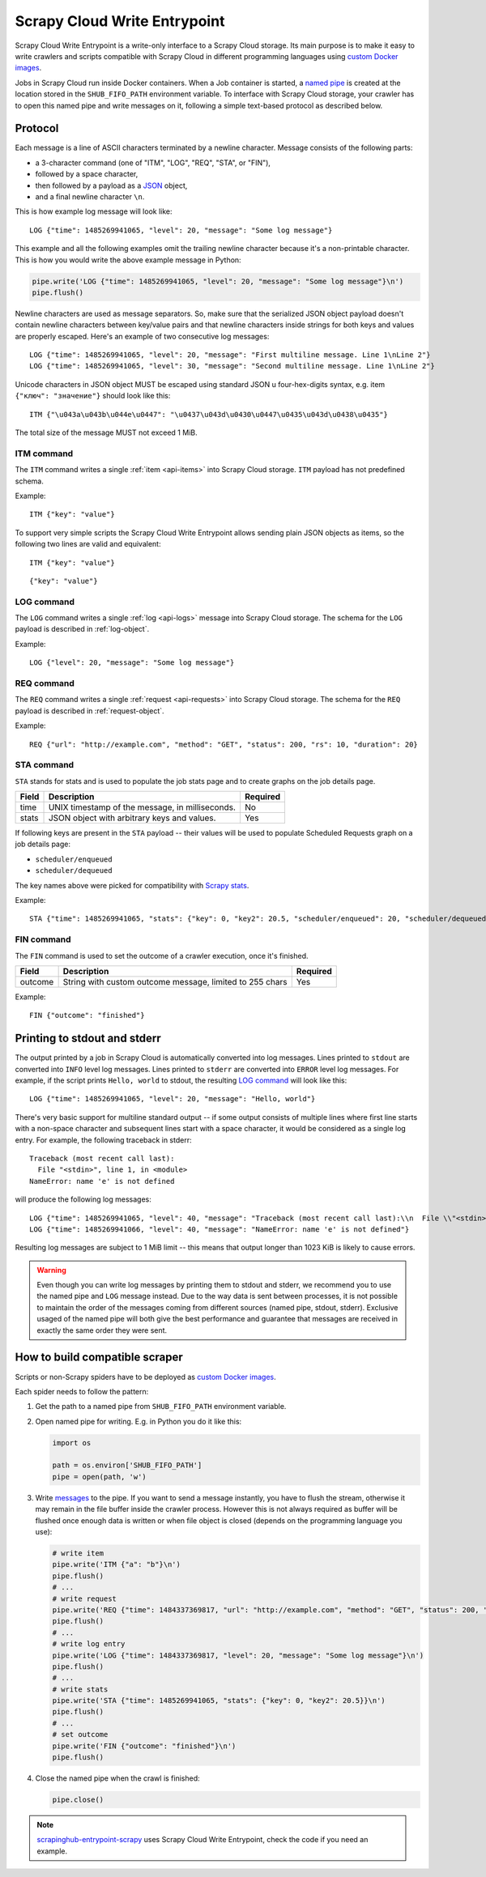 .. _scrapy-cloud-write-entrypoint:

Scrapy Cloud Write Entrypoint
=============================

Scrapy Cloud Write Entrypoint is a write-only interface to a Scrapy Cloud storage. Its main purpose is to
make it easy to write crawlers and scripts compatible with Scrapy Cloud in different programming languages
using `custom Docker images`_.

Jobs in Scrapy Cloud run inside Docker containers. When a Job container is started, a `named pipe`_ is created
at the location stored in the ``SHUB_FIFO_PATH`` environment variable. To interface with Scrapy Cloud storage,
your crawler has to open this named pipe and write messages on it, following a simple text-based protocol
as described below.

.. _named pipe: http://man7.org/linux/man-pages/man7/fifo.7.html

Protocol
--------

Each message is a line of ASCII characters terminated by a newline character. Message consists of
the following parts:

- a 3-character command (one of "ITM", "LOG", "REQ", "STA", or "FIN"),
- followed by a space character,
- then followed by a payload as a `JSON`_ object,
- and a final newline character ``\n``.

This is how example log message will look like::

    LOG {"time": 1485269941065, "level": 20, "message": "Some log message"}

This example and all the following examples omit the trailing newline character because it's
a non-printable character. This is how you would write the above example message in Python:

.. code-block:: python

    pipe.write('LOG {"time": 1485269941065, "level": 20, "message": "Some log message"}\n')
    pipe.flush()

Newline characters are used as message separators. So, make sure that the serialized JSON object payload
doesn't contain newline characters between key/value pairs and that newline characters inside strings
for both keys and values are properly escaped. Here's an example of two consecutive log messages::

    LOG {"time": 1485269941065, "level": 20, "message": "First multiline message. Line 1\nLine 2"}
    LOG {"time": 1485269941065, "level": 30, "message": "Second multiline message. Line 1\nLine 2"}

Unicode characters in JSON object MUST be escaped using standard JSON \u four-hex-digits syntax,
e.g. item ``{"ключ": "значение"}`` should look like this::

    ITM {"\u043a\u043b\u044e\u0447": "\u0437\u043d\u0430\u0447\u0435\u043d\u0438\u0435"}

The total size of the message MUST not exceed 1 MiB.


ITM command
~~~~~~~~~~~

The ``ITM`` command writes a single :ref:`item <api-items>` into Scrapy Cloud storage.
``ITM`` payload has not predefined schema.

Example::

    ITM {"key": "value"}

To support very simple scripts the Scrapy Cloud Write Entrypoint allows sending plain JSON objects as items,
so the following two lines are valid and equivalent::

    ITM {"key": "value"}

::

    {"key": "value"}

LOG command
~~~~~~~~~~~

The ``LOG`` command writes a single :ref:`log <api-logs>` message into Scrapy Cloud storage.
The schema for the ``LOG`` payload is described in :ref:`log-object`.

Example::

    LOG {"level": 20, "message": "Some log message"}

REQ command
~~~~~~~~~~~

The ``REQ`` command writes a single :ref:`request <api-requests>` into Scrapy Cloud storage.
The schema for the ``REQ`` payload is described in :ref:`request-object`.

Example::

    REQ {"url": "http://example.com", "method": "GET", "status": 200, "rs": 10, "duration": 20}

STA command
~~~~~~~~~~~

``STA`` stands for stats and is used to populate the job stats page and to create graphs on the job details page.

======= =================================================== ========
Field   Description                                         Required
======= =================================================== ========
time    UNIX timestamp of the message, in milliseconds.     No
stats   JSON object with arbitrary keys and values.         Yes
======= =================================================== ========

If following keys are present in the ``STA`` payload -- their values will be used to populate
Scheduled Requests graph on a job details page:

- ``scheduler/enqueued``
- ``scheduler/dequeued``

The key names above were picked for compatibility with `Scrapy stats`_.

.. _Scrapy stats: https://doc.scrapy.org/en/latest/topics/stats.html

Example::

    STA {"time": 1485269941065, "stats": {"key": 0, "key2": 20.5, "scheduler/enqueued": 20, "scheduler/dequeued": 15}}

FIN command
~~~~~~~~~~~

The ``FIN`` command is used to set the outcome of a crawler execution, once it's finished.

======= ======================================================== ========
Field   Description                                              Required
======= ======================================================== ========
outcome String with custom outcome message, limited to 255 chars Yes
======= ======================================================== ========

Example::

   FIN {"outcome": "finished"}

Printing to stdout and stderr
-----------------------------

The output printed by a job in Scrapy Cloud is automatically converted into log messages. Lines printed
to ``stdout`` are converted into ``INFO`` level log messages. Lines printed to ``stderr`` are converted
into ``ERROR`` level log messages. For example, if the script prints ``Hello, world`` to stdout,
the resulting `LOG command`_ will look like this::

    LOG {"time": 1485269941065, "level": 20, "message": "Hello, world"}

There's very basic support for multiline standard output -- if some output consists of multiple lines
where first line starts with a non-space character and subsequent lines start with a space character,
it would be considered as a single log entry. For example, the following traceback in stderr::

    Traceback (most recent call last):
      File "<stdin>", line 1, in <module>
    NameError: name 'e' is not defined

will produce the following log messages::

    LOG {"time": 1485269941065, "level": 40, "message": "Traceback (most recent call last):\\n  File \\"<stdin>\\", line 1, in <module>"}
    LOG {"time": 1485269941066, "level": 40, "message": "NameError: name 'e' is not defined"}

Resulting log messages are subject to 1 MiB limit -- this means that output longer than 1023 KiB
is likely to cause errors.

.. warning::

    Even though you can write log messages by printing them to stdout and stderr, we recommend you
    to use the named pipe and ``LOG`` message instead. Due to the way data is sent between processes,
    it is not possible to maintain the order of the messages coming from different sources
    (named pipe, stdout, stderr). Exclusive usaged of the named pipe will both give the best performance
    and guarantee that messages are received in exactly the same order they were sent.


How to build compatible scraper
-------------------------------

Scripts or non-Scrapy spiders have to be deployed as `custom Docker images`_.

Each spider needs to follow the pattern:

#. Get the path to a named pipe from ``SHUB_FIFO_PATH`` environment variable.
#. Open named pipe for writing. E.g. in Python you do it like this:

   .. code-block:: python

       import os

       path = os.environ['SHUB_FIFO_PATH']
       pipe = open(path, 'w')

#. Write `messages <Protocol>`_ to the pipe. If you want to send a message instantly, you have to flush the stream,
   otherwise it may remain in the file buffer inside the crawler process. However this is not always required
   as buffer will be flushed once enough data is written or when file object is closed
   (depends on the programming language you use):

   .. code-block:: python

       # write item
       pipe.write('ITM {"a": "b"}\n')
       pipe.flush()
       # ...
       # write request
       pipe.write('REQ {"time": 1484337369817, "url": "http://example.com", "method": "GET", "status": 200, "rs": 10, "duration": 20}\n')
       pipe.flush()
       # ...
       # write log entry
       pipe.write('LOG {"time": 1484337369817, "level": 20, "message": "Some log message"}\n')
       pipe.flush()
       # ...
       # write stats
       pipe.write('STA {"time": 1485269941065, "stats": {"key": 0, "key2": 20.5}}\n')
       pipe.flush()
       # ...
       # set outcome
       pipe.write('FIN {"outcome": "finished"}\n')
       pipe.flush()

#. Close the named pipe when the crawl is finished:

   .. code-block:: python

       pipe.close()

.. note::

    `scrapinghub-entrypoint-scrapy`__ uses Scrapy Cloud Write Entrypoint, check the code if you need an example.

__ https://github.com/scrapinghub/scrapinghub-entrypoint-scrapy/blob/master/sh_scrapy/writer.py
.. _JSON: http://json.org/
.. _custom Docker images: http://help.scrapinghub.com/scrapy-cloud/custom-docker-images-on-scrapy-cloud
